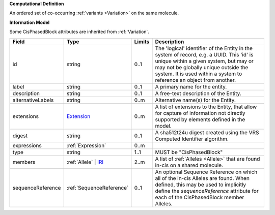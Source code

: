 **Computational Definition**

An ordered set of co-occurring :ref:`variants <Variation>` on the same molecule.

**Information Model**

Some CisPhasedBlock attributes are inherited from :ref:`Variation`.

.. list-table::
   :class: clean-wrap
   :header-rows: 1
   :align: left
   :widths: auto

   *  - Field
      - Type
      - Limits
      - Description
   *  - id
      - string
      - 0..1
      - The 'logical' identifier of the Entity in the system of record, e.g. a UUID.  This 'id' is unique within a given system, but may or may not be globally unique outside the system. It is used within a system to reference an object from another.
   *  - label
      - string
      - 0..1
      - A primary name for the entity.
   *  - description
      - string
      - 0..1
      - A free-text description of the Entity.
   *  - alternativeLabels
      - string
      - 0..m
      - Alternative name(s) for the Entity.
   *  - extensions
      - `Extension </ga4gh/schema/gks-common/1.x/data-types/json/Extension>`_
      - 0..m
      - A list of extensions to the Entity, that allow for capture of information not directly supported by elements defined in the model.
   *  - digest
      - string
      - 0..1
      - A sha512t24u digest created using the VRS Computed Identifier algorithm.
   *  - expressions
      - :ref:`Expression`
      - 0..m
      - 
   *  - type
      - string
      - 1..1
      - MUST be "CisPhasedBlock"
   *  - members
      - :ref:`Allele` | `IRI </ga4gh/schema/gks-common/1.x/data-types/json/IRI>`_
      - 2..m
      - A list of :ref:`Alleles <Allele>` that are found in-cis on a shared molecule.
   *  - sequenceReference
      - :ref:`SequenceReference`
      - 0..1
      - An optional Sequence Reference on which all of the in-cis Alleles are found. When defined, this may be used to implicitly define the `sequenceReference` attribute for each of the CisPhasedBlock member Alleles.
